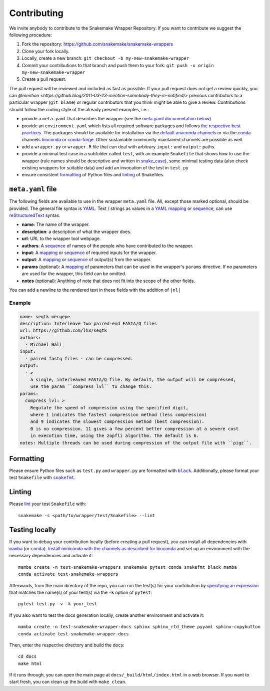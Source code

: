 .. _contributing:

Contributing
============

We invite anybody to contribute to the Snakemake Wrapper Repository.
If you want to contribute we suggest the following procedure:

#. Fork the repository: https://github.com/snakemake/snakemake-wrappers
#. Clone your fork locally.
#. Locally, create a new branch: ``git checkout -b my-new-snakemake-wrapper``
#. Commit your contributions to that branch and push them to your fork: ``git push -u origin my-new-snakemake-wrapper``
#. Create a pull request.

The pull request will be reviewed and included as fast as possible.
If your pull request does not get a review quickly, you can `@mention <https://github.blog/2011-03-23-mention-somebody-they-re-notified/>` previous contributors to a particular wrapper (``git blame``) or regular contributors that you think might be able to give a review.
Contributions should follow the coding style of the already present examples, i.e.:

* provide a ``meta.yaml`` that describes the wrapper (see the `meta.yaml documentation below <meta>`_)
* provide an ``environment.yaml`` which lists all required software packages and follows
  `the respective best practices <https://stackoverflow.com/a/64594513/2352071>`_. The
  packages should be available for installation via the
  `default anaconda channels <https://anaconda.org/anaconda>`_ or via the
  `conda`_ channels
  `bioconda <https://bioconda.github.io/recipes.html>`_ or
  `conda-forge <https://conda-forge.org/feedstocks/>`_.
  Other sustainable community maintained channels are possible as well.
* add a ``wrapper.py`` or ``wrapper.R`` file that can deal with arbitrary ``input:`` and ``output:`` paths.
* provide a minimal test case in a subfolder called ``test``, with an example
  ``Snakefile`` that shows how to use the wrapper (rule names should be descriptive and written in `snake_case <https://en.wikipedia.org/wiki/Snake_case>`_), some minimal testing data
  (also check existing wrappers for suitable data) and add an invocation of the
  test in ``test.py``
* ensure consistent `formatting`_ of Python files and `linting`_ of Snakefiles.

.. _meta:

``meta.yaml`` file
-------------------

The following fields are available to use in the wrapper ``meta.yaml`` file.
All, except those marked optional, should be provided.
The general file syntax is `YAML`_.
Text / strings as values in a `YAML`_ `mapping`_ or `sequence`_, can use `reStructuredText`_ syntax.

* **name**: The name of the wrapper.
* **description**: a description of what the wrapper does.
* **url**: URL to the wrapper tool webpage.
* **authors**: A `sequence`_ of names of the people who have contributed to the wrapper.
* **input**: A `mapping`_ or `sequence`_ of required inputs for the wrapper.
* **output**: A `mapping`_ or `sequence`_ of output(s) from the wrapper.
* **params** (optional): A `mapping`_ of parameters that can be used in the wrapper's ``params`` directive. If no parameters are used for the wrapper, this field can be omitted.
* **notes** (optional): Anything of note that does not fit into the scope of the other fields.

You can add a newline to the rendered text in these fields with the addition of ``|nl|``

Example
^^^^^^^

.. code-block:: yaml

    name: seqtk mergepe
    description: Interleave two paired-end FASTA/Q files
    url: https://github.com/lh3/seqtk
    authors:
      - Michael Hall
    input:
      - paired fastq files - can be compressed.
    output:
      - >
        a single, interleaved FASTA/Q file. By default, the output will be compressed,
        use the param ``compress_lvl`` to change this.
    params:
      compress_lvl: >
        Regulate the speed of compression using the specified digit,
        where 1 indicates the fastest compression method (less compression)
        and 9 indicates the slowest compression method (best compression).
        0 is no compression. 11 gives a few percent better compression at a severe cost
        in execution time, using the zopfli algorithm. The default is 6.
    notes: Multiple threads can be used during compression of the output file with ``pigz``.


.. _YAML: https://yaml.org/spec/1.2.2/
.. _sequence: https://yaml.org/spec/1.2.2/#21-collections
.. _mapping: https://yaml.org/spec/1.2.2/#21-collections
.. _reStructuredText: https://www.sphinx-doc.org/en/master/usage/restructuredtext/basics.html

.. _formatting:

Formatting
----------

Please ensure Python files such as ``test.py`` and ``wrapper.py`` are formatted with
|black|_. Additionally, please format your test ``Snakefile`` with |snakefmt|_.

.. |black| replace:: ``black``
.. _black: https://github.com/psf/black
.. |snakefmt| replace:: ``snakefmt``
.. _snakefmt: https://github.com/snakemake/snakefmt

.. _linting:

Linting
-------

Please `lint`_ your test ``Snakefile`` with::

    snakemake -s <path/to/wrapper/test/Snakefile> --lint

.. _lint: https://snakemake.readthedocs.io/en/stable/snakefiles/writing_snakefiles.html#best-practices

Testing locally
---------------

If you want to debug your contribution locally (before creating a pull request), you
can install all dependencies with |mamba|_ (or |conda|_). `Install miniconda with the
channels as described for bioconda <https://bioconda.github.io/#using-bioconda>`_ and
set up an environment with the necessary dependencies and activate it::

  mamba create -n test-snakemake-wrappers snakemake pytest conda snakefmt black mamba
  conda activate test-snakemake-wrappers

Afterwards, from the main directory of the repo, you can run the test(s) for your
contribution by `specifying an expression <https://docs.pytest.org/en/stable/usage.html#specifying-tests-selecting-tests>`_
that matches the name(s) of your test(s) via the ``-k`` option of ``pytest``::

  pytest test.py -v -k your_test


If you also want to test the docs generation locally, create another environment
and activate it::

  mamba create -n test-snakemake-wrapper-docs sphinx sphinx_rtd_theme pyyaml sphinx-copybutton
  conda activate test-snakemake-wrapper-docs

Then, enter the respective directory and build the docs::

  cd docs
  make html

If it runs through, you can open the main page at ``docs/_build/html/index.html``
in a web browser. If you want to start fresh, you can clean up the build
with ``make clean``.


.. |mamba| replace:: ``mamba``
.. _mamba: https://github.com/mamba-org/mamba
.. |conda| replace:: ``conda``
.. _conda: https://conda.io
